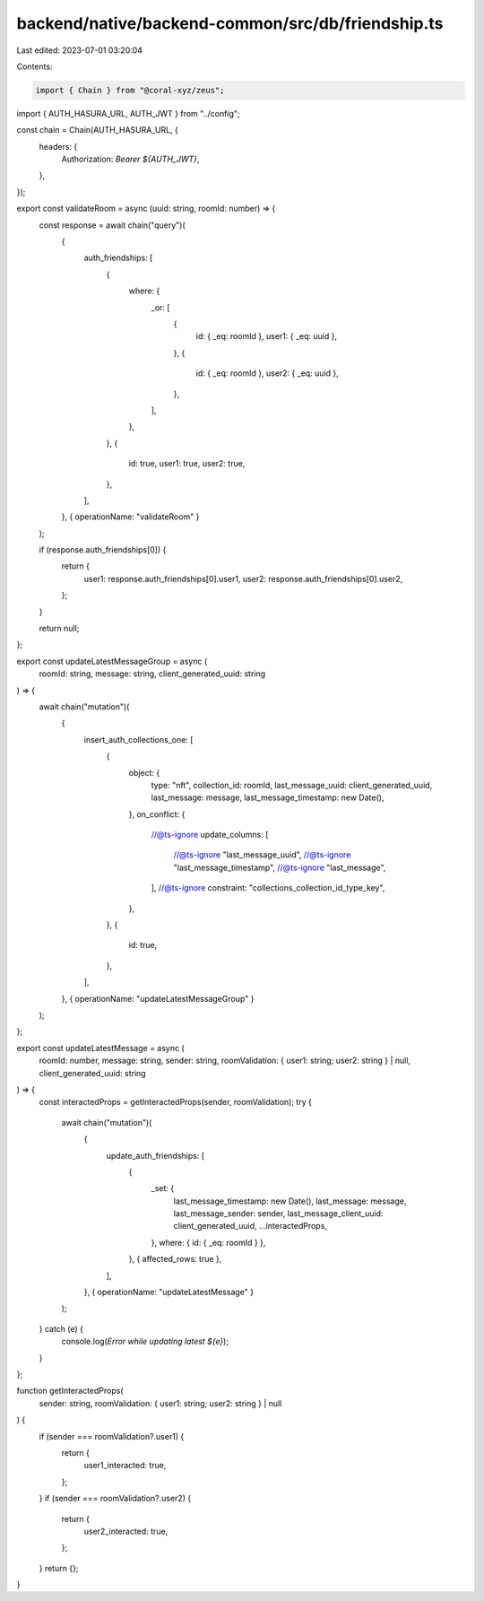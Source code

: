 backend/native/backend-common/src/db/friendship.ts
==================================================

Last edited: 2023-07-01 03:20:04

Contents:

.. code-block:: ts

    import { Chain } from "@coral-xyz/zeus";

import { AUTH_HASURA_URL, AUTH_JWT } from "../config";

const chain = Chain(AUTH_HASURA_URL, {
  headers: {
    Authorization: `Bearer ${AUTH_JWT}`,
  },
});

export const validateRoom = async (uuid: string, roomId: number) => {
  const response = await chain("query")(
    {
      auth_friendships: [
        {
          where: {
            _or: [
              {
                id: { _eq: roomId },
                user1: { _eq: uuid },
              },
              {
                id: { _eq: roomId },
                user2: { _eq: uuid },
              },
            ],
          },
        },
        {
          id: true,
          user1: true,
          user2: true,
        },
      ],
    },
    { operationName: "validateRoom" }
  );

  if (response.auth_friendships[0]) {
    return {
      user1: response.auth_friendships[0].user1,
      user2: response.auth_friendships[0].user2,
    };
  }

  return null;
};

export const updateLatestMessageGroup = async (
  roomId: string,
  message: string,
  client_generated_uuid: string
) => {
  await chain("mutation")(
    {
      insert_auth_collections_one: [
        {
          object: {
            type: "nft",
            collection_id: roomId,
            last_message_uuid: client_generated_uuid,
            last_message: message,
            last_message_timestamp: new Date(),
          },
          on_conflict: {
            //@ts-ignore
            update_columns: [
              //@ts-ignore
              "last_message_uuid",
              //@ts-ignore
              "last_message_timestamp",
              //@ts-ignore
              "last_message",
            ],
            //@ts-ignore
            constraint: "collections_collection_id_type_key",
          },
        },
        {
          id: true,
        },
      ],
    },
    { operationName: "updateLatestMessageGroup" }
  );
};

export const updateLatestMessage = async (
  roomId: number,
  message: string,
  sender: string,
  roomValidation: { user1: string; user2: string } | null,
  client_generated_uuid: string
) => {
  const interactedProps = getInteractedProps(sender, roomValidation);
  try {
    await chain("mutation")(
      {
        update_auth_friendships: [
          {
            _set: {
              last_message_timestamp: new Date(),
              last_message: message,
              last_message_sender: sender,
              last_message_client_uuid: client_generated_uuid,
              ...interactedProps,
            },
            where: { id: { _eq: roomId } },
          },
          { affected_rows: true },
        ],
      },
      { operationName: "updateLatestMessage" }
    );
  } catch (e) {
    console.log(`Error while updating latest ${e}`);
  }
};

function getInteractedProps(
  sender: string,
  roomValidation: { user1: string; user2: string } | null
) {
  if (sender === roomValidation?.user1) {
    return {
      user1_interacted: true,
    };
  }
  if (sender === roomValidation?.user2) {
    return {
      user2_interacted: true,
    };
  }
  return {};
}


